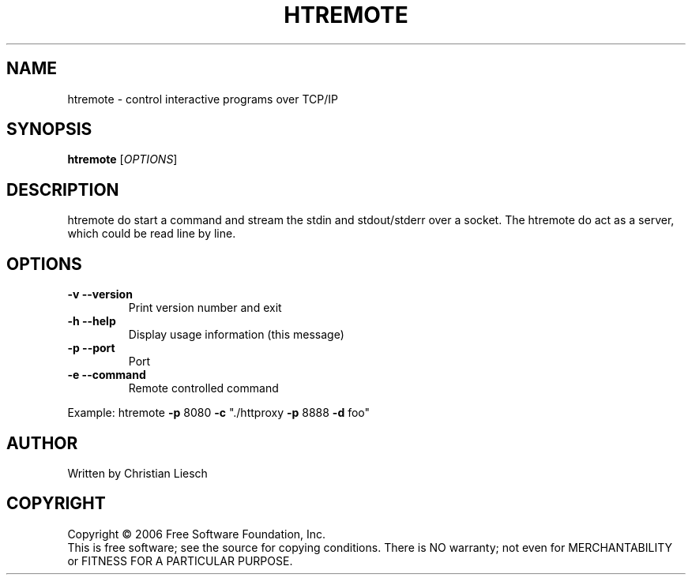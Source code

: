 .\" DO NOT MODIFY THIS FILE!  It was generated by help2man 1.37.1.
.TH HTREMOTE "1" "September 2010" "htremote 1.17.0" "User Commands"
.SH NAME
htremote \- control interactive programs over TCP/IP
.SH SYNOPSIS
.B htremote
[\fIOPTIONS\fR]
.SH DESCRIPTION
htremote do start a command and stream the stdin and stdout/stderr over a socket. The htremote do act as a server, which could be read line by line.
.SH OPTIONS
.TP
\fB\-v\fR \fB\-\-version\fR
Print version number and exit
.TP
\fB\-h\fR \fB\-\-help\fR
Display usage information (this message)
.TP
\fB\-p\fR \fB\-\-port\fR
Port
.TP
\fB\-e\fR \fB\-\-command\fR
Remote controlled command
.PP
Example:
htremote \fB\-p\fR 8080 \fB\-c\fR "./httproxy \fB\-p\fR 8888 \fB\-d\fR foo"
.SH AUTHOR
Written by Christian Liesch
.SH COPYRIGHT
Copyright \(co 2006 Free Software Foundation, Inc.
.br
This is free software; see the source for copying conditions.  There is NO
warranty; not even for MERCHANTABILITY or FITNESS FOR A PARTICULAR PURPOSE.
